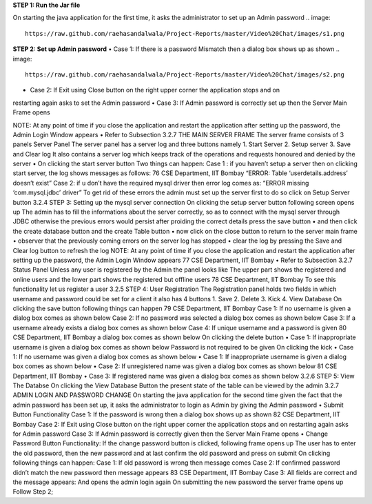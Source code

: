 **STEP 1: Run the Jar file**

On starting the java application for the first time, it asks the administrator to set up an Admin
password
.. image::
   https://raw.github.com/raehasandalwala/Project-Reports/master/Video%20Chat/images/s1.png
   
**STEP 2: Set up Admin password**
• Case 1: If there is a password Mismatch then a dialog box shows up as shown
.. image::
   https://raw.github.com/raehasandalwala/Project-Reports/master/Video%20Chat/images/s2.png
• Case 2: If Exit using Close button on the right upper corner the application stops and on
restarting again asks to set the Admin password
• Case 3: If Admin password is correctly set up then the Server Main Frame opens

NOTE: At any point of time if you close the application and restart the application after setting
up the password, the Admin Login Window appears
• Refer to Subsection 3.2.7
THE MAIN SERVER FRAME
The server frame consists of 3 panels
Server Panel
The server panel has a server log and three buttons namely
1. Start Server
2. Setup server
3. Save and Clear log
It also contains a server log which keeps track of the operations and requests honoured
and denied by the server
• On clicking the start server button
Two things can happen:
Case 1 : if you haven’t setup a server then on clicking start server, the log shows
messages as follows:
76
CSE Department, IIT Bombay
“ERROR: Table ‘userdetails.address’ doesn’t exist”
Case 2: if u don’t have the required mysql driver then error log comes as:
“ERROR missing ‘com.mysql.jdbc’ driver”
To get rid of these errors the admin must set up the server first to do so click on Setup
Server button
3.2.4
STEP 3: Setting up the mysql server connection
On clicking the setup server button following screen opens up
The admin has to fill the informations about the server correctly, so as to connect with the
mysql server through JDBC otherwise the previous errors would persist after proiding the
correct details press the save button
• and then click the create database button and the create Table button
• now click on the close button to return to the server main frame
• observer that the previously coming errors on the server log has stopped
• clear the log by pressing the Save and Clear log button to refresh the log
NOTE: At any point of time if you close the application and restart the application after setting
up the password, the Admin Login Window appears
77
CSE Department, IIT Bombay
• Refer to Subsection 3.2.7
Status Panel
Unless any user is registered by the Admin the panel looks like
The upper part shows the registered and online users and the lower part shows the registered but
offline users
78
CSE Department, IIT Bombay
To see this functionality let us register a user
3.2.5 STEP 4: User Registration
The Registration panel holds two fields in which username and password could be set for a
client
it also has 4 buttons
1. Save
2. Delete
3. Kick
4. View Database
On clicking the save button following things can happen
79
CSE Department, IIT Bombay
Case 1: If no username is given a dialog box comes as shown below
Case 2: If no password was selected a dialog box comes as shown below
Case 3: If a username already exists a dialog box comes as shown below
Case 4: If unique username and a password is given
80
CSE Department, IIT Bombay
a dialog box comes as shown below
On clicking the delete button
• Case 1: If inappropriate username is given
a dialog box comes as shown below
Password is not required to be given
On clicking the kick
• Case 1: If no username was given
a dialog box comes as shown below
• Case 1: If inappropriate username is given a dialog box comes as shown below
• Case 2: If unregistered name was given a dialog box comes as shown below
81
CSE Department, IIT Bombay
• Case 3: If registered name was given a dialog box comes as shown below
3.2.6
STEP 5: View The Databse
On clicking the View Database Button the present state of the table can be viewed by the
admin
3.2.7 ADMIN LOGIN AND PASSWORD CHANGE
On starting the java application for the second time given the fact that the admin password has
been set up, it asks the administrator to login as Admin by giving the Admin password
• Submit Button Functionality
Case 1: If the password is wrong then a dialog box shows up as shown
82
CSE Department, IIT Bombay
Case 2: If Exit using Close button on the right upper corner the application stops and
on restarting again asks for Admin password
Case 3: If Admin password is correctly given then the Server Main Frame opens
• Change Password Button Functionality:
If the change password button is clicked, following frame opens up
The user has to enter the old password, then the new password and at last confirm the old
password and press on submit On clicking following things can happen:
Case 1: If old password is wrong then message comes
Case 2: If confirmed password didn’t match the new password then message appears
83
CSE Department, IIT Bombay
Case 3: All fields are correct and the message appears:
And opens the admin login again
On submitting the new password the server frame opens up
Follow Step 2;
